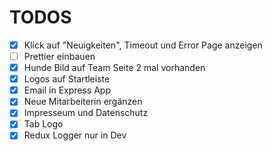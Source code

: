 * TODOS
  - [X] Klick auf "Neuigkeiten", Timeout und Error Page anzeigen
  - [ ] Prettier einbauen
  - [X] Hunde Bild auf Team Seite 2 mal vorhanden
  - [X] Logos auf Startleiste
  - [X] Email in Express App
  - [X] Neue Mitarbeiterin ergänzen
  - [X] Impresseum und Datenschutz
  - [X] Tab Logo
  - [X] Redux Logger nur in Dev




 
